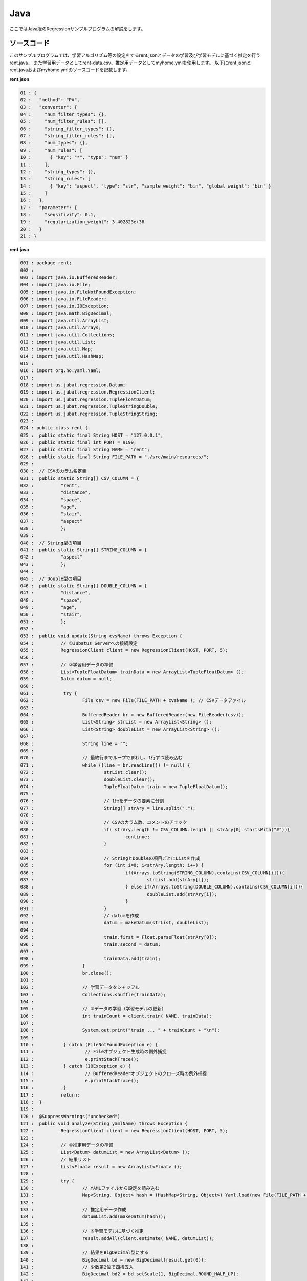 Java
================================

ここではJava版のRegressionサンプルプログラムの解説をします。

--------------------------------
ソースコード
--------------------------------

このサンプルプログラムでは、学習アルゴリズム等の設定をするrent.jsonとデータの学習及び学習モデルに基づく推定を行うrent.java、
また学習用データとしてrent-data.csv、推定用データとしてmyhome.ymlを使用します。
以下にrent.jsonとrent.javaおよびmyhome.ymlのソースコードを記載します。

**rent.json**

.. code-block:: python

 01 : {
 02 :   "method": "PA",
 03 :   "converter": {
 04 :     "num_filter_types": {},
 05 :     "num_filter_rules": [],
 06 :     "string_filter_types": {},
 07 :     "string_filter_rules": [],
 08 :     "num_types": {},
 09 :     "num_rules": [
 10 :       { "key": "*", "type": "num" }
 11 :     ],
 12 :     "string_types": {},
 13 :     "string_rules": [
 14 :       { "key": "aspect", "type": "str", "sample_weight": "bin", "global_weight": "bin" }
 15 :     ]
 16 :   },
 17 :   "parameter": {
 18 :     "sensitivity": 0.1,
 19 :     "regularization_weight": 3.402823e+38
 20 :   }
 21 : }

**rent.java**

.. code-block:: java

 001 : package rent;
 002 : 
 003 : import java.io.BufferedReader;
 004 : import java.io.File;
 005 : import java.io.FileNotFoundException;
 006 : import java.io.FileReader;
 007 : import java.io.IOException;
 008 : import java.math.BigDecimal;
 009 : import java.util.ArrayList;
 010 : import java.util.Arrays;
 011 : import java.util.Collections;
 012 : import java.util.List;
 013 : import java.util.Map;
 014 : import java.util.HashMap;
 015 : 
 016 : import org.ho.yaml.Yaml;
 017 : 
 018 : import us.jubat.regression.Datum;
 019 : import us.jubat.regression.RegressionClient;
 020 : import us.jubat.regression.TupleFloatDatum;
 021 : import us.jubat.regression.TupleStringDouble;
 022 : import us.jubat.regression.TupleStringString;
 023 : 
 024 : public class rent {
 025 : 	public static final String HOST = "127.0.0.1";
 026 : 	public static final int PORT = 9199;
 027 : 	public static final String NAME = "rent";
 028 : 	public static final String FILE_PATH = "./src/main/resources/";
 029 : 
 030 : 	// CSVのカラム名定義
 031 : 	public static String[] CSV_COLUMN = {
 032 : 		"rent",
 033 : 		"distance",
 034 : 		"space",
 035 : 		"age",
 036 : 		"stair",
 037 : 		"aspect"
 038 : 		};
 039 : 
 040 : 	// String型の項目
 041 : 	public static String[] STRING_COLUMN = {
 042 : 		"aspect"
 043 : 		};
 044 : 
 045 : 	// Double型の項目
 046 : 	public static String[] DOUBLE_COLUMN = {
 047 : 		"distance",
 048 : 		"space",
 049 : 		"age",
 050 : 		"stair",
 051 : 		};
 052 : 
 053 : 	public void update(String cvsName) throws Exception {
 054 : 		// ①Jubatus Serverへの接続設定
 055 : 		RegressionClient client = new RegressionClient(HOST, PORT, 5);
 056 : 
 057 : 		// ②学習用データの準備
 058 : 		List<TupleFloatDatum> trainData = new ArrayList<TupleFloatDatum> ();
 059 : 		Datum datum = null;
 060 : 
 061 : 		 try {
 062 : 			File csv = new File(FILE_PATH + cvsName ); // CSVデータファイル
 063 : 
 064 : 			BufferedReader br = new BufferedReader(new FileReader(csv));
 065 : 			List<String> strList = new ArrayList<String> ();
 066 : 			List<String> doubleList = new ArrayList<String> ();
 067 : 
 068 : 			String line = "";
 069 : 
 070 : 			// 最終行までループでまわし、1行ずつ読み込む
 071 : 			while ((line = br.readLine()) != null) {
 072 : 				strList.clear();
 073 : 				doubleList.clear();
 074 : 				TupleFloatDatum train = new TupleFloatDatum();
 075 : 
 076 : 				// 1行をデータの要素に分割
 077 : 				String[] strAry = line.split(",");
 078 : 
 079 : 				// CSVのカラム数、コメントのチェック
 080 : 				if( strAry.length != CSV_COLUMN.length || strAry[0].startsWith("#")){
 081 : 					continue;
 082 : 				}
 083 : 
 084 : 				// StringとDoubleの項目ごとにListを作成
 085 : 				for (int i=0; i<strAry.length; i++) {
 086 : 					if(Arrays.toString(STRING_COLUMN).contains(CSV_COLUMN[i])){
 087 : 						strList.add(strAry[i]);
 088 : 					} else if(Arrays.toString(DOUBLE_COLUMN).contains(CSV_COLUMN[i])){
 089 : 						doubleList.add(strAry[i]);
 090 : 					}
 091 : 				}
 092 : 				// datumを作成
 093 : 				datum = makeDatum(strList, doubleList);
 094 : 
 095 : 				train.first = Float.parseFloat(strAry[0]);
 096 : 				train.second = datum;
 097 : 
 098 : 				trainData.add(train);
 099 : 			}
 100 : 			br.close();
 101 : 
 102 : 			// 学習データをシャッフル
 103 : 			Collections.shuffle(trainData);
 104 : 
 105 : 			// ③データの学習（学習モデルの更新）
 106 : 			int trainCount = client.train( NAME, trainData);
 107 : 
 108 : 			System.out.print("train ... " + trainCount + "\n");
 109 : 
 110 : 		 } catch (FileNotFoundException e) {
 111 : 			 // Fileオブジェクト生成時の例外捕捉
 112 : 			 e.printStackTrace();
 113 : 		 } catch (IOException e) {
 114 : 			 // BufferedReaderオブジェクトのクローズ時の例外捕捉
 115 : 			 e.printStackTrace();
 116 : 		 }
 117 : 		return;
 118 : 	}
 119 : 
 120 : 	@SuppressWarnings("unchecked")
 121 : 	public void analyze(String yamlName) throws Exception {
 122 : 		RegressionClient client = new RegressionClient(HOST, PORT, 5);
 123 : 
 124 : 		// ④推定用データの準備
 125 : 		List<Datum> datumList = new ArrayList<Datum> ();
 126 : 		// 結果リスト
 127 : 		List<Float> result = new ArrayList<Float> ();
 128 : 
 129 : 		try {
 130 : 			// YAMLファイルから設定を読み込む
 131 : 			Map<String, Object> hash = (HashMap<String, Object>) Yaml.load(new File(FILE_PATH + yamlName ));
 132 : 
 133 : 			// 推定用データ作成
 134 : 			datumList.add(makeDatum(hash));
 135 : 
 136 : 			// ⑤学習モデルに基づく推定
 137 : 			result.addAll(client.estimate( NAME, datumList));
 138 : 
 139 : 			// 結果をBigDecimal型にする
 140 : 			BigDecimal bd = new BigDecimal(result.get(0));
 141 : 			// 少数第2位で四捨五入
 142 : 			BigDecimal bd2 = bd.setScale(1, BigDecimal.ROUND_HALF_UP);
 143 : 
 144 : 			// ⑥結果の出力
 145 : 			System.out.print("rent .... " + bd2 );
 146 : 
 147 : 		} catch (FileNotFoundException e) {
 148 : 			 // Fileオブジェクト生成時の例外捕捉
 149 : 			 e.printStackTrace();
 150 : 		}
 151 : 
 152 : 		return;
 153 : 	}
 154 : 
 155 : 	// Datumを指定された名称で、リスト分作成（List用）
 156 : 	private Datum makeDatum(List<String> strList, List<String> doubleList) {
 157 : 
 158 : 		Datum datum = new Datum();
 159 : 		datum.string_values = new ArrayList<TupleStringString>();
 160 : 		datum.num_values = new ArrayList<TupleStringDouble>();
 161 : 
 162 : 		for( int i = 0 ; i < strList.size() ; i++) {
 163 : 			TupleStringString data = new TupleStringString();
 164 : 			data.first = STRING_COLUMN[i];
 165 : 			data.second = strList.get(i);
 166 : 
 167 : 			datum.string_values.add(data);
 168 : 		}
 169 : 
 170 : 		try {
 171 : 			for( int i = 0 ; i < doubleList.size() ; i++) {
 172 : 				TupleStringDouble data = new TupleStringDouble();
 173 : 				data.first = DOUBLE_COLUMN[i];
 174 : 				data.second = Double.parseDouble(doubleList.get(i));
 175 : 
 176 : 				datum.num_values.add(data);
 177 : 			}
 178 : 		} catch (NumberFormatException e){
 179 : 			e.printStackTrace();
 180 : 			return null;
 181 : 		}
 182 : 
 183 : 		return datum;
 184 : 	}
 185 : 
 186 : 	// Datumを指定された名称で、リスト分作成（Map用）
 187 : 	private Datum makeDatum(Map<String, Object> hash) {
 188 : 
 189 : 		Datum datum = new Datum();
 190 : 		datum.string_values = new ArrayList<TupleStringString>();
 191 : 		datum.num_values = new ArrayList<TupleStringDouble>();
 192 : 
 193 : 		for( int i = 0 ; i < STRING_COLUMN.length ; i++) {
 194 : 			// HashMapに項目が含まれている、かつNULLでない場合Datumに追加
 195 : 			if( hash.containsKey(STRING_COLUMN[i]) && hash.get(STRING_COLUMN[i]) != null ) {
 196 : 				TupleStringString data = new TupleStringString();
 197 : 
 198 : 				data.first = STRING_COLUMN[i];
 199 : 				data.second = hash.get(STRING_COLUMN[i]).toString();
 200 : 
 201 : 				datum.string_values.add(data);
 202 : 			}
 203 : 		}
 204 : 
 205 : 		try {
 206 : 			for( int i = 0 ; i < DOUBLE_COLUMN.length ; i++) {
 207 : 				// HashMapに項目が含まれている、かつNULLでない場合Datumに追加
 208 : 				if( hash.containsKey(DOUBLE_COLUMN[i]) && hash.get(DOUBLE_COLUMN[i]) != null ) {
 209 : 					TupleStringDouble data = new TupleStringDouble();
 210 : 
 211 : 					data.first = DOUBLE_COLUMN[i];
 212 : 					data.second = Double.parseDouble(hash.get(DOUBLE_COLUMN[i]).toString());
 213 : 
 214 : 					datum.num_values.add(data);
 215 : 				}
 216 : 			}
 217 : 		} catch (NumberFormatException e){
 218 : 			e.printStackTrace();
 219 : 			return null;
 220 : 		}
 221 : 
 222 : 		return datum;
 223 : 	}
 224 : 
 225 : 	// メインメソッド
 226 : 	public static void main(String[] args) throws Exception {
 227 : 
 228 : 		if(args.length < 1){
 229 : 			System.out.print("引数を指定してください。\n" +
 230 : 							"第１引数：YMLファイル名（必須）\n" +
 231 : 							"第２引数：CSVファイル名（学習データありの場合）\n");
 232 : 			return;
 233 : 		}
 234 : 
 235 : 		// 第２引数がある場合、学習モデル更新メソッドを起動
 236 : 		if(args.length > 1 && !"".equals(args[1])){
 237 : 			new rent().update(args[1]);
 238 : 		}
 239 : 		if(!"".equals(args[0])){
 240 : 			new rent().analyze(args[0]);
 241 : 		}
 242 : 
 243 : 		System.exit(0);
 244 : 	}
 245 : }
 

**myhome.yml**

::

 01 :  #
 02 :  # distance : 駅からの徒歩時間 (分)
 03 :  # space    : 専有面積 (m*m)
 04 :  # age      : 築年数 (年)
 05 :  # stair    : 階数
 06 :  # aspect   : 向き [ N / NE / E / SE / S / SW / W / NW ]
 07 :  #
 08 :  distance : 8
 09 :  space    : 32.00
 10 :  age      : 15
 11 :  stair    : 5
 12 :  aspect   : "S"


--------------------------------
解説
--------------------------------

**rent.json**

設定は単体のJSONで与えられます。JSONの各フィールドは以下の通りです。

* method

 分類に使用するアルコリズムを指定します。
 Regressionで指定できるのは、現在"PA"のみなので"PA"（Passive Agressive）を指定します。


* converter

 特徴変換の設定を指定します。
 ここでは、"num_rules"と"string_rules"を設定しています。
 
 "num_rules"は数値特徴の抽出規則を指定します。
 "key"は"*"つまり、すべての"key"に対して、"type"は"num"なので、指定された数値をそのまま重みに利用する設定です。
 具体的には、築年数が"2"であれば"2"を、階数が"6"であれば"6"を重みとします。
 
 "string_rules"は文字列特徴の抽出規則を指定します。
 "key"は"aspect"、"type"は"str"、"sample_weight"は"bin"、"global_weight"は"bin"としています。
 これは、"aspect"という"key"は文字列として扱い、指定された文字列をそのまま特徴として利用し、各key-value毎の重みと今までの通算データから算出される、大域的な重みを常に"1"とする設定です。

* parameter

 アルゴリズムに渡すパラメータを指定します。methodに応じて渡すパラメータは異なります。
 ここではmethodで“PA”を指定していますので、"sensitivity"と"regularization_weight"を設定します。
 
 sensitivity：許容する誤差の幅を指定する。大きくするとノイズに強くなる代わりに、誤差が残りやすくなる。
 regularization_weight：学習に対する感度パラメータを指定する。大きくすると学習が早くなる代わりに、ノイズに弱くなる。
 
 なお、各アルゴリズムのregularization_weightパラメータ（学習に対する感度パラメータ）はアルゴリズム中における役割が異なるため、アルゴリズム毎に適切な値は異なることに注意してください。


**rent.java**

学習と推定の手順を説明します。

 Regressionのクライアントプログラムは、us.jubat.regressionクラス内で定義されているRegressionClientクラスを利用して作成します。
 使用するメソッドは、学習を行うtrainメソッドと、与えられたデータから推定を行うestimateメソッドの2つです。

 1. Jubatus Serverへの接続設定

  Jubatus Serverへの接続を行います（55行目）。
  Jubatus ServerのIPアドレス，Jubatus ServerのRPCポート番号，接続待機時間を設定します。

 2. 学習用データの準備

  RegressionClientでは、TupleFloatDatumのListを学習用データとして作成し、RegressionClientのtrainメソッドに与えることで、学習が行われます。
  今回は賃貸情報サイトのCSVファイルを元に学習用データを作成していきます。
  賃貸情報の要素として、家賃（rent）、向き（aspect）、駅からの徒歩時間（distance）、占有面積（space）、築年数（age）、階数（stair）があります。
  下図に、今回作成する学習用データの構造を示します。（rent-data.csvの内容は100件以上ありますが、ここでは4件を例として挙げています）
  
  +----------------------------------------------------------------------+
  |                         TupleFloatDatum                              |
  +-------------+--------------------------------------------------------+
  |label(Float) |Datum                                                   |
  |             +--------------------------+-----------------------------+
  |             |TupleStringString(List)   |TupleStringDoubel(List)      |
  |             +------------+-------------+---------------+-------------+
  |             |key(String) |value(String)|key(String)    |value(double)|
  +=============+============+=============+===============+=============+
  |5.0          |"aspect"    |"SW"         | | "distance"  | | 10        |
  |             |            |             | | "space"     | | 20.04     |
  |             |            |             | | "age"       | | 12        |
  |             |            |             | | "stair"     | | 1         |
  +-------------+------------+-------------+---------------+-------------+
  |6.3          |"aspect"    |"N"          | | "distance"  | | 8         |
  |             |            |             | | "space"     | | 21.56     |
  |             |            |             | | "age"       | | 23        |
  |             |            |             | | "stair"     | | 2         |
  +-------------+------------+-------------+---------------+-------------+
  |7.5          |"aspect"    |"SE"         | | "distance"  | | 25        |
  |             |            |             | | "space"     | | 22.82     |
  |             |            |             | | "age"       | | 23        |
  |             |            |             | | "stair"     | | 4         |
  +-------------+------------+-------------+---------------+-------------+
  |9.23         |"aspect"    |"S"          | | "distance"  | | 10        |
  |             |            |             | | "space"     | | 30.03     |
  |             |            |             | | "age"       | | 0         |
  |             |            |             | | "stair"     | | 2         |
  +-------------+------------+-------------+---------------+-------------+

  TupleFloatDatumはDatumとそのラベル（label）の組です。
  Datumとは、Jubatusで利用できるkey-valueデータ形式のことです。Datumには2つのkey-valueが存在します。
  1つはキーも値も文字列の文字列データ（string_values）、もう一方は、キーは同様に文字列で、バリューは数値の数値データ（num_values）です。
  それぞれ、TupleStringStringクラスとTupleStringDoubleクラスで表します。
  
  | 表の1つ目のデータを例に説明すると、向き（aspect）は文字列なのでTupleStringStringクラスの
  | 1番目のListとしてキーに"aspect"、バリューに"SW"を設定します。
  | それ以外の項目は数値なので、TupleStringDoubleクラスの
  | 1番目のListとしてキーに"distance"、バリューに'10'、
  | 2番目のListとしてキーに"space"、バリューに'20.04'、
  | 3番目のListとしてキーに"age"、バリューに'15'、
  | 4番目のListとしてキーに"stair"、バリューに'1'と設定します。
   
  これらの5つのListを保持したDatumにラベルとして家賃である'5.0'を付け加え、家賃が'5.0'である賃貸の条件を保持したTupleFloatDatumクラスができます。
  その家賃ごとのデータ（TupleFloatDatum）をListとしたものを学習用データとして使用します。
  
  
  このサンプルでの学習用データ作成の手順は下記の流れで行います。
  
  まず、学習用データの変数としてTupleFloatDatumのListであるtrainDataを宣言します（58行目）。
  次に、学習用データの元となるCSVファイルを読み込みます。
  ここでは、FileReaderとBuffererdReaderを利用して1行ずつループで読み込んで処理します（71-100行目）。
  CSVファイルなので、取得した1行を','で分割し要素ごとに分けます（77行目）。
  定義したCSVファイルの項目リスト（CSV_COLUMN）とString項目リスト（STRING_COLUMN）、Double項目リスト（FLOAT_COLUMN）を用い、CSVのデータをString項目はstrList、Double項目はdoubleListというリストを作成します（85-91行目）。
  作成した２つのリストを引数としてDatumを作成するprivateメソッド「makeDatum」を呼び出します（91行目）。
   
  「makeDatum」では、引数のString項目のリストとDouble項目のリストから、String項目はTupleStringStringのListを、Double項目はTupleStringDoubleのListを作成します（156-184行目）。
  まず、Datumクラスを生成してDatumの要素であるstring_valuesとnum_valuesのListをそれぞれ生成します（158-160行目）。
  次に、定義しているString項目リスト（STRING_COLUMN）と引数のstrListの順番は対応しているので、ループでTupleStringStringを生成し、要素firstにキー（カラム名）をsecondにバリュー（値）を設定してstring_valuesのListに追加します（162-168行目）。
  Double項目リストもString項目と同様にループでTupleStringDoubleを生成し、要素を設定してからnum_valuesに追加します。ここで注意する点は、引数はString型のListですがDatumのnum_valuesはDouble型の為、変換が必要になります（174行目）。
  これで、Datumの作成が完了しました。
  
  先ほどの、「makeDatum」で作成したDatumにlabelとして家賃（rent）を付与したものを学習用データの1つ（変数train）として使用します（95,96行目）。
  その作成した学習用データの1つを、CSVの読み込みループの中で学習用データの変数trainDataのListに追加する処理をCSVの行数分繰り返して、最終的にtrainDataをシャッフルすることで学習用データの作成が完了します（103行目）。

 3. データの学習（学習モデルの更新）

  2.の工程で作成した学習用データを、trainメソッドに渡すことで学習が行われます（106行目）。
  trainメソッドの第1引数は、タスクを識別するZookeeperクラスタ内でユニークな名前を指定します。（スタンドアロン構成の場合、空文字（""）を指定）
  第2引数として、先ほど②で作成したtrainDataを指定します。
  戻り値として、学習した件数を返却します。

 4.推定用データの準備

  推定も学習時と同様に、推定用のDatumを作成します。
  ここでは、推定用のデータをYAMLファイルから読み込む方法で実装します。（別途ライブラリ `JYaml <http://jyaml.sourceforge.net/download.html>`_  が必要）
  YAML（ヤムル）とは、構造化データやオブジェクトを文字列にシリアライズ（直列化）するためのデータ形式の一種です。
  
  あらかじめ作成したYAMLファイル（myhome.yml）を読み込むとHashMapとして取得できます（131行目）。
  取得したHashMapを用い、②でDatumを作成したのと同じ様にprivateメソッド「makeDatum」で作成します。
  
  ただし、ここで使用する「makeDatum」は引数がHashMapとなっているので、②で使用したものと結果は同じですが処理が異なります（187-223行目）。
  また、推定用のデータなので全項目分を作成する必要はありません。条件としたい項目のみ作成します。
  
  作成したDatumを推定用データのListに追加し、RegressionClientのestimateメソッドに与えることで、推定が行われます。
  
 5.学習モデルに基づく推定

  4.で作成したDatumのListを、estimateメソッドに渡すことで、推定結果のListを得ることができます（137行目）。

 6.結果の出力

  5.で取得した、推定結果のリストは推定用データの順番で返却されます。（サンプルでは推定用データは1データなので1つしか返却されません）
  推定結果はFloat型なので、出力のために小数第二位で四捨五入しています。

-----------------------------------
サンプルプログラムの実行
-----------------------------------

**［Jubatus Serverでの作業］**

 jubaregressionを起動します。

 ::

  $ jubaregression --configpath rent.json

**［Jubatus Clientでの作業］**

 | 必要なパッケージとJavaクライアントを用意し、引数を指定して実行します。（第2引数は任意）
 |  第1引数：YMLファイル名（必須）
 |  第2引数：CSVファイル名（学習データありの場合）

**［実行結果］**

 ::

  train ... 145
  rent .... 9.9
